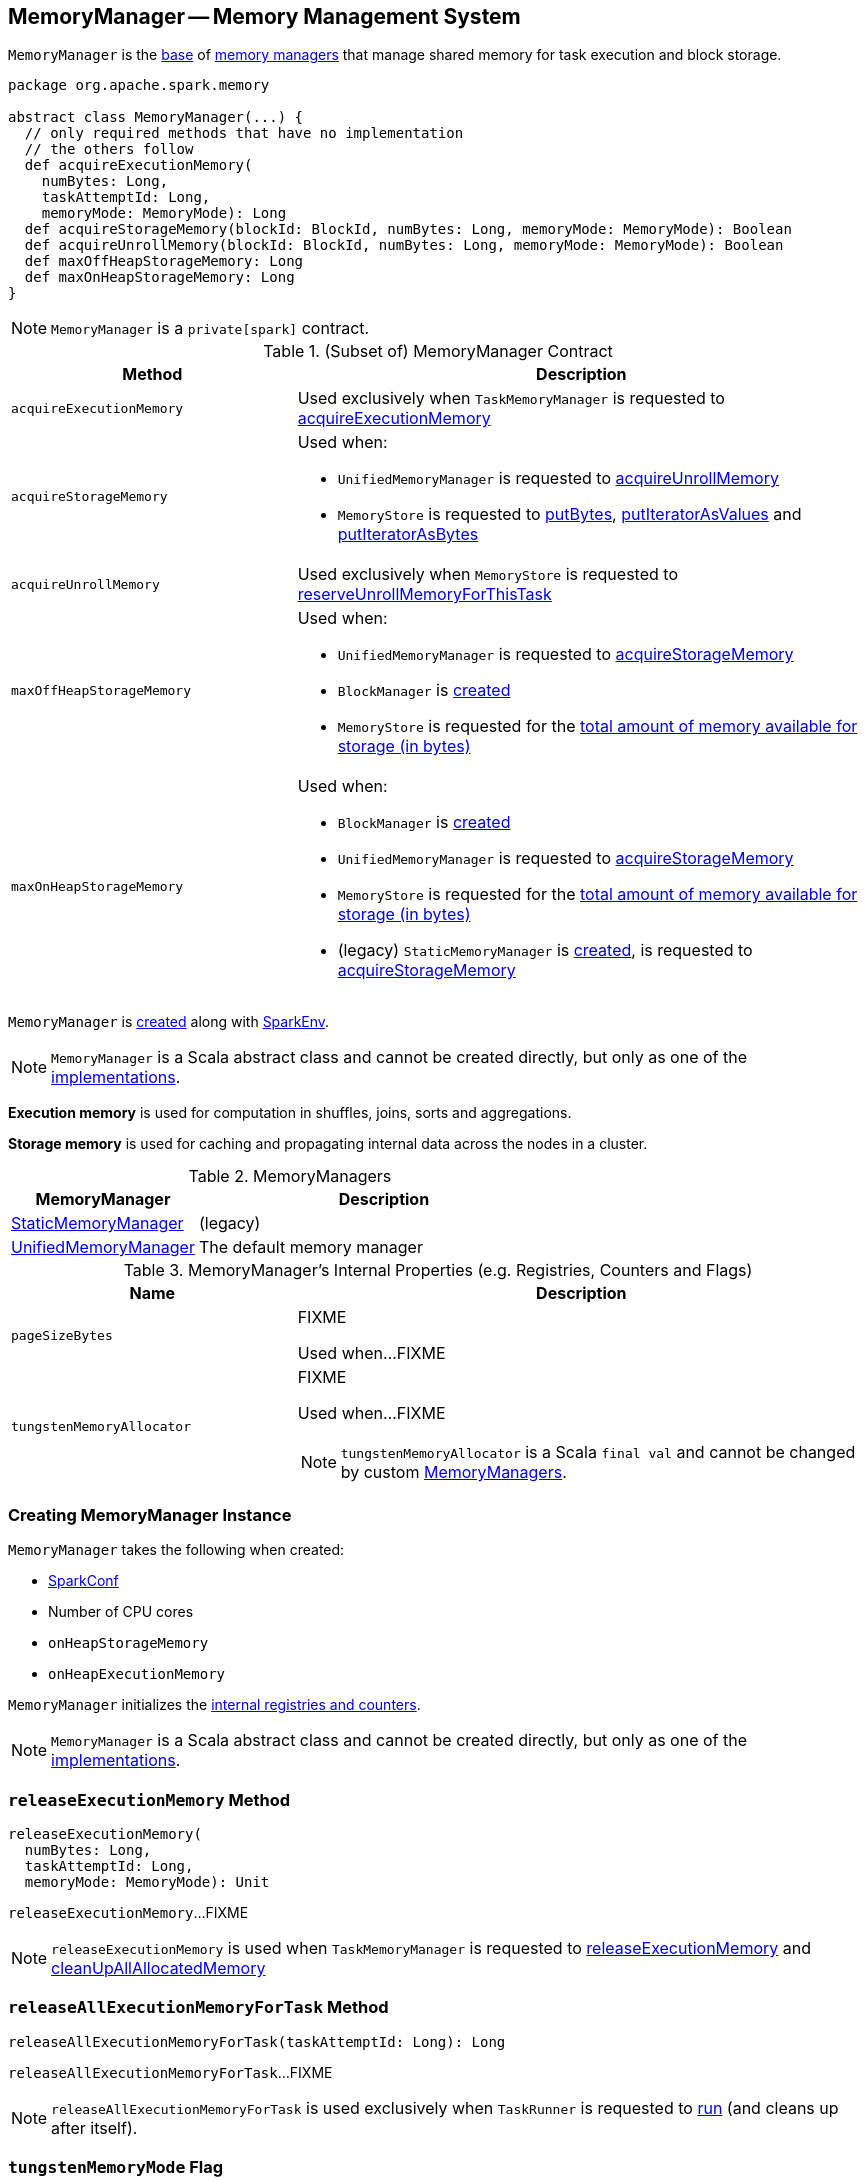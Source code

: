 == [[MemoryManager]] MemoryManager -- Memory Management System

`MemoryManager` is the <<contract, base>> of <<implementations, memory managers>> that manage shared memory for task execution and block storage.

[[contract]]
[source, scala]
----
package org.apache.spark.memory

abstract class MemoryManager(...) {
  // only required methods that have no implementation
  // the others follow
  def acquireExecutionMemory(
    numBytes: Long,
    taskAttemptId: Long,
    memoryMode: MemoryMode): Long
  def acquireStorageMemory(blockId: BlockId, numBytes: Long, memoryMode: MemoryMode): Boolean
  def acquireUnrollMemory(blockId: BlockId, numBytes: Long, memoryMode: MemoryMode): Boolean
  def maxOffHeapStorageMemory: Long
  def maxOnHeapStorageMemory: Long
}
----

NOTE: `MemoryManager` is a `private[spark]` contract.

.(Subset of) MemoryManager Contract
[cols="1,2",options="header",width="100%"]
|===
| Method
| Description

| `acquireExecutionMemory`
| [[acquireExecutionMemory]] Used exclusively when `TaskMemoryManager` is requested to link:spark-taskscheduler-TaskMemoryManager.adoc#acquireExecutionMemory[acquireExecutionMemory]

| `acquireStorageMemory`
a| [[acquireStorageMemory]] Used when:

* `UnifiedMemoryManager` is requested to link:spark-UnifiedMemoryManager.adoc#acquireUnrollMemory[acquireUnrollMemory]

* `MemoryStore` is requested to link:spark-MemoryStore.adoc#putBytes[putBytes], link:spark-MemoryStore.adoc#putIteratorAsValues[putIteratorAsValues] and link:spark-MemoryStore.adoc#putIteratorAsBytes[putIteratorAsBytes]

| `acquireUnrollMemory`
| [[acquireUnrollMemory]] Used exclusively when `MemoryStore` is requested to link:spark-MemoryStore.adoc#reserveUnrollMemoryForThisTask[reserveUnrollMemoryForThisTask]

| `maxOffHeapStorageMemory`
a| [[maxOffHeapStorageMemory]] Used when:

* `UnifiedMemoryManager` is requested to link:spark-UnifiedMemoryManager.adoc#acquireStorageMemory[acquireStorageMemory]

* `BlockManager` is link:spark-BlockManager.adoc#maxOffHeapMemory[created]

* `MemoryStore` is requested for the link:spark-MemoryStore.adoc#maxMemory[total amount of memory available for storage (in bytes)]

| `maxOnHeapStorageMemory`
a| [[maxOnHeapStorageMemory]] Used when:

* `BlockManager` is link:spark-BlockManager.adoc#maxOnHeapMemory[created]

* `UnifiedMemoryManager` is requested to link:spark-UnifiedMemoryManager.adoc#acquireStorageMemory[acquireStorageMemory]

* `MemoryStore` is requested for the link:spark-MemoryStore.adoc#maxMemory[total amount of memory available for storage (in bytes)]

* (legacy) `StaticMemoryManager` is link:spark-StaticMemoryManager.adoc#maxOnHeapStorageMemory[created], is requested to link:spark-StaticMemoryManager.adoc#acquireStorageMemory[acquireStorageMemory]
|===

`MemoryManager` is <<creating-instance, created>> along with link:spark-SparkEnv.adoc#create[SparkEnv].

NOTE: `MemoryManager` is a Scala abstract class and cannot be created directly, but only as one of the <<implementations, implementations>>.

*Execution memory* is used for computation in shuffles, joins, sorts and aggregations.

*Storage memory* is used for caching and propagating internal data across the nodes in a cluster.

[[implementations]]
.MemoryManagers
[cols="1,2",options="header",width="100%"]
|===
| MemoryManager
| Description

| link:spark-StaticMemoryManager.adoc[StaticMemoryManager]
| [[StaticMemoryManager]] (legacy)

| link:spark-UnifiedMemoryManager.adoc[UnifiedMemoryManager]
| [[UnifiedMemoryManager]] The default memory manager
|===

[[internal-registries]]
.MemoryManager's Internal Properties (e.g. Registries, Counters and Flags)
[cols="1,2",options="header",width="100%"]
|===
| Name
| Description

| `pageSizeBytes`
| [[pageSizeBytes]] FIXME

Used when...FIXME

| `tungstenMemoryAllocator`
a| [[tungstenMemoryAllocator]] FIXME

Used when...FIXME

NOTE: `tungstenMemoryAllocator` is a Scala `final val` and cannot be changed by custom <<implementations, MemoryManagers>>.
|===

=== [[creating-instance]] Creating MemoryManager Instance

`MemoryManager` takes the following when created:

* [[conf]] link:spark-SparkConf.adoc[SparkConf]
* [[numCores]] Number of CPU cores
* [[onHeapStorageMemory]] `onHeapStorageMemory`
* [[onHeapExecutionMemory]] `onHeapExecutionMemory`

`MemoryManager` initializes the <<internal-registries, internal registries and counters>>.

NOTE: `MemoryManager` is a Scala abstract class and cannot be created directly, but only as one of the <<implementations, implementations>>.

=== [[releaseExecutionMemory]] `releaseExecutionMemory` Method

[source, scala]
----
releaseExecutionMemory(
  numBytes: Long,
  taskAttemptId: Long,
  memoryMode: MemoryMode): Unit
----

`releaseExecutionMemory`...FIXME

NOTE: `releaseExecutionMemory` is used when `TaskMemoryManager` is requested to link:spark-taskscheduler-TaskMemoryManager.adoc#releaseExecutionMemory[releaseExecutionMemory] and link:spark-taskscheduler-TaskMemoryManager.adoc#cleanUpAllAllocatedMemory[cleanUpAllAllocatedMemory]

=== [[releaseAllExecutionMemoryForTask]] `releaseAllExecutionMemoryForTask` Method

[source, scala]
----
releaseAllExecutionMemoryForTask(taskAttemptId: Long): Long
----

`releaseAllExecutionMemoryForTask`...FIXME

NOTE: `releaseAllExecutionMemoryForTask` is used exclusively when `TaskRunner` is requested to link:spark-executor-TaskRunner.adoc#run[run] (and cleans up after itself).

=== [[tungstenMemoryMode]] `tungstenMemoryMode` Flag

[source, scala]
----
tungstenMemoryMode: MemoryMode
----

`tungstenMemoryMode` returns `OFF_HEAP` only when the following are all met:

* link:spark-MemoryManager-properties.adoc#spark.memory.offHeap.enabled[spark.memory.offHeap.enabled] configuration property is enabled (it is not by default)

* link:spark-MemoryManager-properties.adoc#spark.memory.offHeap.size[spark.memory.offHeap.size] configuration property is greater than `0` (it is `0` by default)

* JVM supports unaligned memory access (aka *unaligned Unsafe*, i.e. `sun.misc.Unsafe` package is available and the underlying system has unaligned-access capability)

Otherwise, `tungstenMemoryMode` returns `ON_HEAP`.

NOTE: Given that link:spark-MemoryManager-properties.adoc#spark.memory.offHeap.enabled[spark.memory.offHeap.enabled] configuration property is disabled (`false`) by default and link:spark-MemoryManager-properties.adoc#spark.memory.offHeap.size[spark.memory.offHeap.size] configuration property is `0` by default, Spark seems to encourage using Tungsten memory allocated on the JVM heap (`ON_HEAP`).

NOTE: `tungstenMemoryMode` is a Scala `final val` and cannot be changed by custom <<implementations, MemoryManagers>>.

[NOTE]
====
`tungstenMemoryMode` is used when:

* `TaskMemoryManager` is link:spark-taskscheduler-TaskMemoryManager.adoc#tungstenMemoryMode[created]

* `MemoryManager` is created (and initializes the <<pageSizeBytes, pageSizeBytes>> and <<tungstenMemoryAllocator, tungstenMemoryAllocator>> internal properties)
====
